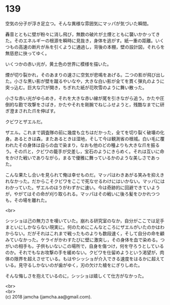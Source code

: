 #+OPTIONS: toc:nil
#+OPTIONS: \n:t

* 139

  空気の分子が浮き足立つ。そんな異様な雰囲気にマッパが気づいた瞬間。

  轟音とともに壁が粉々に消し飛び，無数の破片が土煙とともに襲いかかってきた。そのエネルギーの根源を瞬時に見抜き，身体を逃がす。紙一重の距離。いくつもの高速の断片が糸を引くように通過し，背後の本棚，壁の設計図，それらを無慈悲に抉ってゆく。

  いくつかの赤い光が，黄土色の世界に模様を描いた。

  煙が切り裂かれ，そのあまりの速さに空気が悲鳴をあげる。二つの影が飛び出した。小さな黒い影が壁を蹴るやいなや，大きな白い影が全てを貫く弾丸のように突っ込む。巨大な穴が開き，ちぎれた紙が花吹雪のように舞い散った。

  小さな赤い光がゆらめき，それを大きな赤い線が尾を引きながら追う。かたや圧倒的な勘で攻撃をさばき，かたやそれを剛腕でねじふせようと，残酷なまでに研ぎ澄まされた爪を伸ばす。

  クビワとザエルだ。

  ザエル。これまで調査隊の前に幾度も立ちはだかった，全てを切り裂く破壊の化身。あるときは森，またあるときは湿地，そして今は観測省の根城。白い毛に覆われたその身体は自らの血で染まり，なおも他のどの種よりも大きな爪を振るう。その爪と，クビワの籠手が交差し，宝石のようにきらめく。それは互いに命をかけた戦いでありながら，まるで優雅に舞っているかのような美しさであった。

  こんな果たし合いを見られて俺は幸せものだ。マッパはわきあがる笑みを抑えきれなかった。だからこそクビワをここで死なせるわけにはいかない。マッパにはわかっていた。ザエルのほうがわずかに速い。今は奇跡的に回避できていようが，やがてはその命が刈り取られる。マッパはその戦いに後ろ髪をひかれつつも，その場を離れた。

  <br>

  シッショは己の無力さを嘆いていた。崩れる研究室のなか，自分がここでは足手まといにしかならない現実に。何のためにこんなところにザエルがいたのかはわからない。だがそれはこれまで戦ったものよりも数段速く，そして自分の命を顧みていなかった。ケライがかわすたびに壁に激突し，その身体を血で染める。つがいの相手も，子供もいないこの場所で，自身を傷つけ，何を守ろうとしているのか。それでもなお攻撃の手を緩めない。クビワを仕留めようという渇望が，肉体の限界を超えさせている。もはやシッショが介入できる速度をはるかに超えている。見守るしかないのが歯がゆく，刃の欠けた槍をにぎりしめた。

  そんな悔しさを抱えているのに，シッショは嬉しくて仕方がなかった。

  <br>
  <br>
  (c) 2018 jamcha (jamcha.aa@gmail.com).

  [[http://creativecommons.org/licenses/by-nc-sa/4.0/deed][file:http://i.creativecommons.org/l/by-nc-sa/4.0/88x31.png]]
